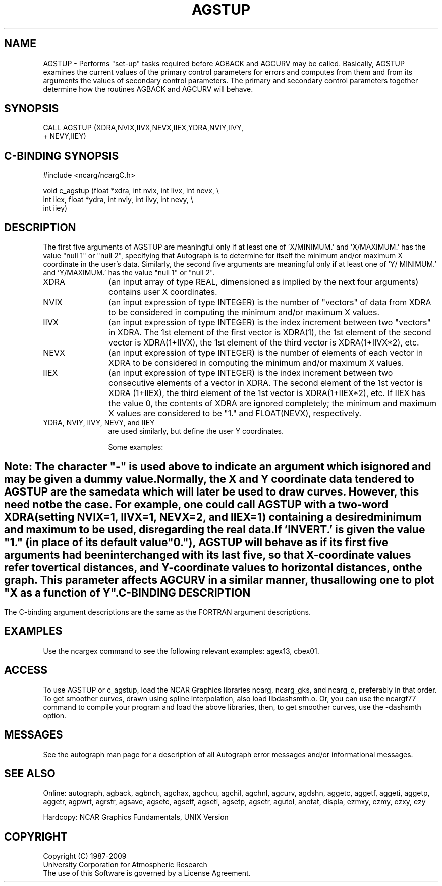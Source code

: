 '\" t
.TH AGSTUP 3NCARG "March 1993" UNIX "NCAR GRAPHICS"
.na
.nh
.sp
.SH NAME
AGSTUP - 
Performs "set-up" tasks required before AGBACK and
AGCURV may be called. Basically, AGSTUP examines the
current values of the primary control parameters for errors
and computes from them and from its arguments the values of
secondary control parameters. The primary and secondary
control parameters together determine how the routines
AGBACK and AGCURV will behave.
.SH SYNOPSIS
 CALL AGSTUP (XDRA,NVIX,IIVX,NEVX,IIEX,YDRA,NVIY,IIVY,
.br
+ NEVY,IIEY)
.SH C-BINDING SYNOPSIS
#include <ncarg/ncargC.h>
.sp
void c_agstup (float *xdra, int nvix, int iivx, int nevx, \\
.br
int iiex, float *ydra, int nviy, int iivy, int nevy, \\
.br
int iiey)
.SH DESCRIPTION
The first five arguments of AGSTUP are meaningful only if
at least one of 'X/MINIMUM.' and 'X/MAXIMUM.' has the value
"null 1" or "null 2", specifying that Autograph is to
determine for itself the minimum and/or maximum X
coordinate in the user's data. Similarly, the second five
arguments are meaningful only if at least one of 'Y/
MINIMUM.' and 'Y/MAXIMUM.' has the value "null 1" or "null
2".
.IP XDRA 12
(an input array of type REAL, dimensioned as implied
by the next four arguments) contains user X coordinates.
.IP NVIX 12
(an input expression of type INTEGER) is the number of
"vectors" of data from XDRA to be considered in computing
the minimum and/or maximum X values.
.IP IIVX 12
(an input expression of type INTEGER) is the index
increment between two "vectors" in XDRA. The 1st element of
the first vector is XDRA(1), the 1st element of the second
vector is XDRA(1+IIVX), the 1st element of the third vector
is XDRA(1+IIVX*2), etc.
.IP NEVX 12
(an input expression of type INTEGER) is the number of
elements of each vector in XDRA to be considered in
computing the minimum and/or maximum X values.
.IP IIEX 12
(an input expression of type INTEGER) is the index
increment between two consecutive elements of a vector in
XDRA. The second element of the 1st vector is XDRA
(1+IIEX), the third element of the 1st vector is
XDRA(1+IIEX*2), etc. If IIEX has the value 0, the contents
of XDRA are ignored completely; the minimum and maximum X
values are considered to be "1." and FLOAT(NEVX),
respectively.
.IP "YDRA, NVIY, IIVY, NEVY, and IIEY" 12 
are used similarly, but
define the user Y coordinates.
.sp
Some examples:
.SH ""
.TS
tab (/);
l l l l l l l l.
X array/Data to use/XDRA/NVIX/IIVX/NEVX/HEX
-------/-----------/----/----/----/----/---
.sp
X(100)/all data/X(1)/1/-/100/1
 /(X(I),I=1,99,2)/X(1)/1/-/50/2
 /(X(I),I=51,99,2)/X(51)/1/-/25/2
X(10,10)/all data/X(1,1)/10/10/10/1
 / /X(1,1)/1/-/100/1
 /((X(I,J),I=1,10),J=1,6)/X(1,1)/6/10/10/1
 / /X(1,1)/10/1/6/10
 / /X(1,1)/-/60/1
 /((X(I,J),I=3,7),J=3,9)/X(3,3)/7/10/5/1
 / /X(3,3)/5/1/7/10
 /((X(I,J),I=3,7,4),J=3,9,3)/X(3,3)/3/30/2/4
none/1., 2., . . ., 62./-/-/-/62/0
.TE
.sp
Note: The character "-" is used above to indicate an
argument which is ignored and may be given a dummy value.
.sp
Normally, the X and Y coordinate data tendered to AGSTUP
are the same data which will later be used to draw curves.
However, this need not be the case. For example, one could
call AGSTUP with a two-word XDRA (setting NVIX=1, IIVX=1,
NEVX=2, and IIEX=1) containing a desired minimum and
maximum to be used, disregarding the real data.
.sp
If 'INVERT.' is given the value "1." (in place of its
default value "0."), AGSTUP will behave as if its first
five arguments had been interchanged with its last five, so
that X-coordinate values refer to vertical distances, and 
Y-coordinate values to horizontal distances, on the graph.
This parameter affects AGCURV in a similar manner, thus
allowing one to plot "X as a function of Y".
.SH C-BINDING DESCRIPTION
The C-binding argument descriptions are the same as the FORTRAN 
argument descriptions.
.SH EXAMPLES
Use the ncargex command to see the following relevant
examples: 
agex13,
cbex01.
.SH ACCESS 
To use AGSTUP or c_agstup, load the NCAR Graphics libraries ncarg, ncarg_gks, 
and ncarg_c, preferably in that order.    To get smoother curves, 
drawn using spline interpolation, also load libdashsmth.o.  Or,
you can use the ncargf77 command to compile your program and load 
the above libraries, then, to get smoother curves, use the 
-dashsmth option.
.SH MESSAGES
See the autograph man page for a description of all Autograph error
messages and/or informational messages.
.SH SEE ALSO
Online:
autograph,
agback,
agbnch,
agchax,
agchcu,
agchil,
agchnl,
agcurv,
agdshn,
aggetc,
aggetf,
aggeti,
aggetp,
aggetr,
agpwrt,
agrstr,
agsave,
agsetc,
agsetf,
agseti,
agsetp,
agsetr,
agutol,
anotat,
displa,
ezmxy,
ezmy,
ezxy,
ezy
.sp
Hardcopy:
NCAR Graphics Fundamentals, UNIX Version
.SH COPYRIGHT
Copyright (C) 1987-2009
.br
University Corporation for Atmospheric Research
.br
The use of this Software is governed by a License Agreement.
